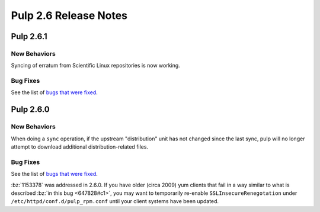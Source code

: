 ======================
Pulp 2.6 Release Notes
======================

Pulp 2.6.1
==========

New Behaviors
-------------
Syncing of erratum from Scientific Linux repositories is now working.

Bug Fixes
---------

See the list of `bugs that were fixed <https://pulp.plan.io/projects/pulp_rpm/issues?set_filter=1&f%5B%5D=tracker_id&op%5Btracker_id%5D=%3D&v%5Btracker_id%5D%5B%5D=1&f%5B%5D=cf_4&op%5Bcf_4%5D=%3D&v%5Bcf_4%5D%5B%5D=2.6.1>`_.

Pulp 2.6.0
==========

New Behaviors
-------------

When doing a ``sync`` operation, if the upstream "distribution" unit has not
changed since the last sync, pulp will no longer attempt to download additional
distribution-related files.

Bug Fixes
---------

See the list of `bugs that were fixed <https://pulp.plan.io/projects/pulp_rpm/issues?utf8=%E2%9C%93&set_filter=1&f%5B%5D=tracker_id&op%5Btracker_id%5D=%3D&v%5Btracker_id%5D%5B%5D=1&f%5B%5D=cf_4&op%5Bcf_4%5D=%3D&v%5Bcf_4%5D%5B%5D=2.6.0&f%5B%5D=&c%5B%5D=tracker&c%5B%5D=status&c%5B%5D=priority&c%5B%5D=cf_5&c%5B%5D=subject&c%5B%5D=author&c%5B%5D=assigned_to&group_by=>`_.

:bz:`1153378` was addressed in 2.6.0. If
you have older (circa 2009) yum clients that fail in a way similar to what is described
:bz:`in this bug <647828#c1>`, you may want to temporarily
re-enable ``SSLInsecureRenegotation`` under ``/etc/httpd/conf.d/pulp_rpm.conf`` until your client
systems have been updated.
